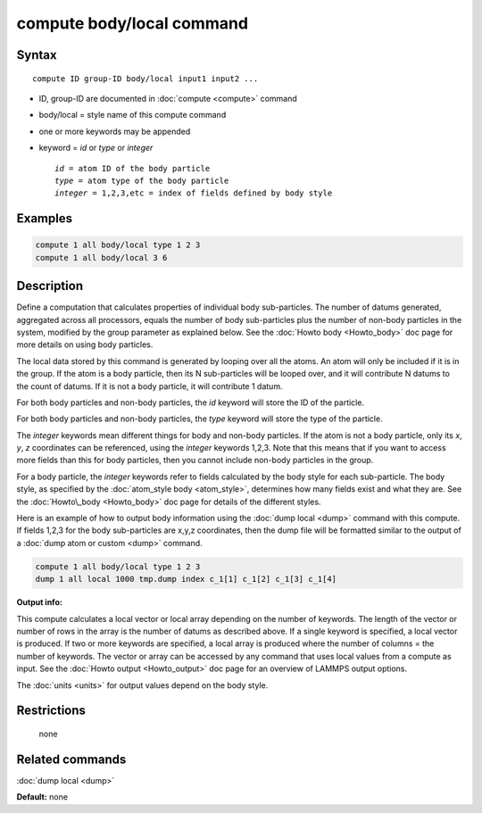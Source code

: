 .. index:: compute body/local

compute body/local command
==========================

Syntax
""""""

.. parsed-literal::

   compute ID group-ID body/local input1 input2 ...

* ID, group-ID are documented in :doc:`compute <compute>` command
* body/local = style name of this compute command
* one or more keywords may be appended
* keyword = *id* or *type* or *integer*

  .. parsed-literal::

       *id* = atom ID of the body particle
       *type* = atom type of the body particle
       *integer* = 1,2,3,etc = index of fields defined by body style

Examples
""""""""

.. code-block:: LAMMPS

   compute 1 all body/local type 1 2 3
   compute 1 all body/local 3 6

Description
"""""""""""

Define a computation that calculates properties of individual body
sub-particles.  The number of datums generated, aggregated across all
processors, equals the number of body sub-particles plus the number of
non-body particles in the system, modified by the group parameter as
explained below.  See the :doc:`Howto body <Howto_body>` doc page for
more details on using body particles.

The local data stored by this command is generated by looping over all
the atoms.  An atom will only be included if it is in the group.  If
the atom is a body particle, then its N sub-particles will be looped
over, and it will contribute N datums to the count of datums.  If it
is not a body particle, it will contribute 1 datum.

For both body particles and non-body particles, the *id* keyword
will store the ID of the particle.

For both body particles and non-body particles, the *type* keyword
will store the type of the particle.

The *integer* keywords mean different things for body and non-body
particles.  If the atom is not a body particle, only its *x*\ , *y*\ , *z*
coordinates can be referenced, using the *integer* keywords 1,2,3.
Note that this means that if you want to access more fields than this
for body particles, then you cannot include non-body particles in the
group.

For a body particle, the *integer* keywords refer to fields calculated
by the body style for each sub-particle.  The body style, as specified
by the :doc:`atom_style body <atom_style>`, determines how many fields
exist and what they are.  See the :doc:`Howto\_body <Howto_body>` doc
page for details of the different styles.

Here is an example of how to output body information using the :doc:`dump local <dump>` command with this compute.  If fields 1,2,3 for the
body sub-particles are x,y,z coordinates, then the dump file will be
formatted similar to the output of a :doc:`dump atom or custom <dump>`
command.

.. code-block:: LAMMPS

   compute 1 all body/local type 1 2 3
   dump 1 all local 1000 tmp.dump index c_1[1] c_1[2] c_1[3] c_1[4]

**Output info:**

This compute calculates a local vector or local array depending on the
number of keywords.  The length of the vector or number of rows in the
array is the number of datums as described above.  If a single keyword
is specified, a local vector is produced.  If two or more keywords are
specified, a local array is produced where the number of columns = the
number of keywords.  The vector or array can be accessed by any
command that uses local values from a compute as input.  See the
:doc:`Howto output <Howto_output>` doc page for an overview of LAMMPS
output options.

The :doc:`units <units>` for output values depend on the body style.

Restrictions
""""""""""""
 none

Related commands
""""""""""""""""

:doc:`dump local <dump>`

**Default:** none
